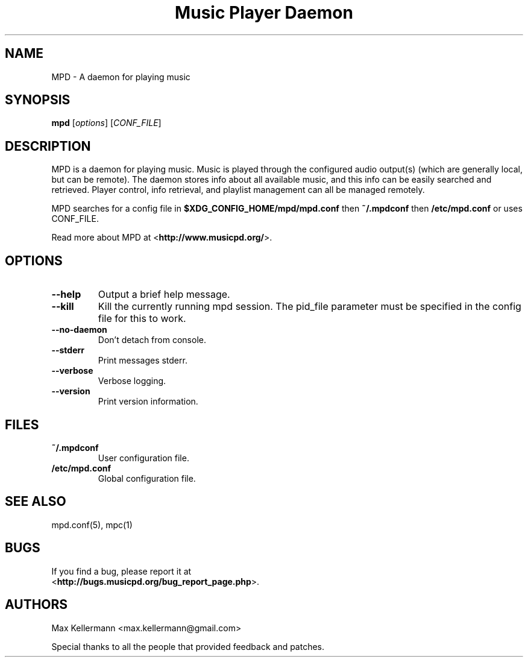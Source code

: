.TH "Music Player Daemon" 1
.SH NAME
MPD \- A daemon for playing music
.SH SYNOPSIS
.B mpd
.RI [ options ]
.RI [ CONF_FILE ]
.SH DESCRIPTION
MPD is a daemon for playing music.  Music is played through the configured
audio output(s) (which are generally local, but can be remote).  The daemon
stores info about all available music, and this info can be easily searched and
retrieved.  Player control, info retrieval, and playlist management can all be
managed remotely.

MPD searches for a config file in \fB$XDG_CONFIG_HOME/mpd/mpd.conf\fP then
\fB~/.mpdconf\fP then \fB/etc/mpd.conf\fP or uses CONF_FILE.

Read more about MPD at <\fBhttp://www.musicpd.org/\fP>.
.SH OPTIONS
.TP
.BI \-\-help
Output a brief help message.
.TP
.BI \-\-kill
Kill the currently running mpd session.  The pid_file parameter must be
specified in the config file for this to work.
.TP
.BI \-\-no\-daemon
Don't detach from console.
.TP
.BI \-\-stderr
Print messages stderr.
.TP
.BI \-\-verbose
Verbose logging.
.TP
.BI \-\-version
Print version information.
.SH FILES
.TP
.BI ~/.mpdconf
User configuration file.
.TP
.BI /etc/mpd.conf
Global configuration file.
.SH SEE ALSO
mpd.conf(5), mpc(1)
.SH BUGS
If you find a bug, please report it at
.br
<\fBhttp://bugs.musicpd.org/bug_report_page.php\fP>.
.SH AUTHORS
Max Kellermann <max.kellermann@gmail.com>

Special thanks to all the people that provided feedback and patches.
